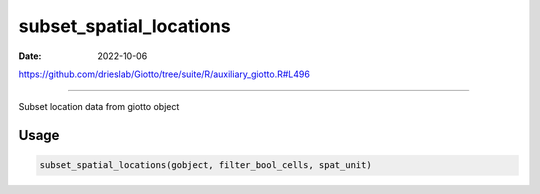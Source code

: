 ========================
subset_spatial_locations
========================

:Date: 2022-10-06

https://github.com/drieslab/Giotto/tree/suite/R/auxiliary_giotto.R#L496

===========

Subset location data from giotto object

Usage
=====

.. code:: r

   subset_spatial_locations(gobject, filter_bool_cells, spat_unit)
